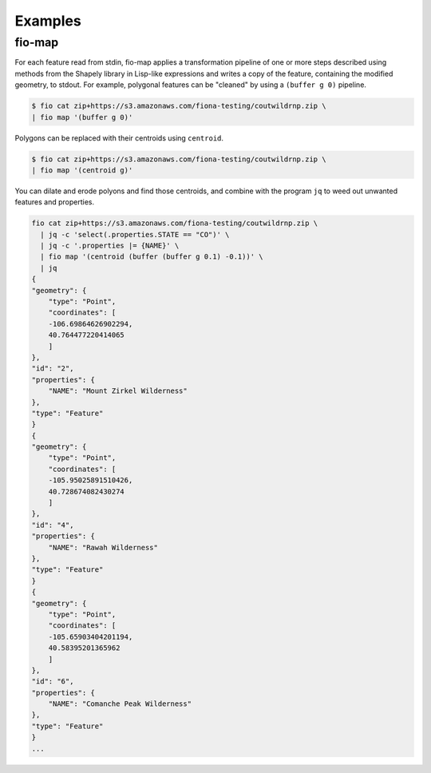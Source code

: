 Examples
========

fio-map
-------

For each feature read from stdin, fio-map applies a transformation pipeline of
one or more steps described using methods from the Shapely library in Lisp-like
expressions and writes a copy of the feature, containing the modified geometry,
to stdout. For example, polygonal features can be "cleaned" by using
a ``(buffer g 0)`` pipeline.

.. code-block::

    $ fio cat zip+https://s3.amazonaws.com/fiona-testing/coutwildrnp.zip \
    | fio map '(buffer g 0)'

Polygons can be replaced with their centroids using ``centroid``.

.. code-block::

    $ fio cat zip+https://s3.amazonaws.com/fiona-testing/coutwildrnp.zip \
    | fio map '(centroid g)'

You can dilate and erode polyons and find those centroids, and combine with
the program ``jq`` to weed out unwanted features and properties.

.. code-block::

    fio cat zip+https://s3.amazonaws.com/fiona-testing/coutwildrnp.zip \
      | jq -c 'select(.properties.STATE == "CO")' \
      | jq -c '.properties |= {NAME}' \
      | fio map '(centroid (buffer (buffer g 0.1) -0.1))' \
      | jq
    {
    "geometry": {
        "type": "Point",
        "coordinates": [
        -106.69864626902294,
        40.764477220414065
        ]
    },
    "id": "2",
    "properties": {
        "NAME": "Mount Zirkel Wilderness"
    },
    "type": "Feature"
    }
    {
    "geometry": {
        "type": "Point",
        "coordinates": [
        -105.95025891510426,
        40.728674082430274
        ]
    },
    "id": "4",
    "properties": {
        "NAME": "Rawah Wilderness"
    },
    "type": "Feature"
    }
    {
    "geometry": {
        "type": "Point",
        "coordinates": [
        -105.65903404201194,
        40.58395201365962
        ]
    },
    "id": "6",
    "properties": {
        "NAME": "Comanche Peak Wilderness"
    },
    "type": "Feature"
    }
    ...
